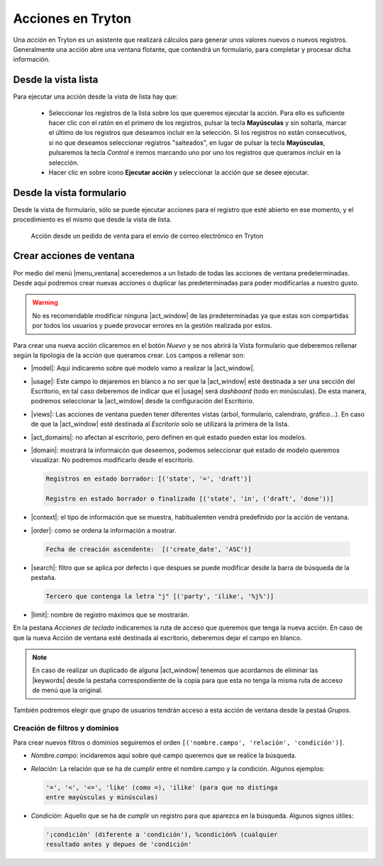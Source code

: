 ==================
Acciones en Tryton
==================

Una *acción* en Tryton es un asistente que realizará cálculos para generar unos
valores nuevos o nuevos registros. Generalmente una acción abre una ventana
flotante, que contendrá un formulario, para completar y procesar dicha
información.

--------------------
Desde la vista lista
--------------------

Para ejecutar una acción desde la vista de lista hay que:

 * Seleccionar los registros de la lista sobre los que queremos ejecutar la
   acción. Para ello es suficiente hacer clic con el ratón en el primero de los
   registros, pulsar la tecla **Mayúsculas** y sin soltarla, marcar el último
   de los registros que deseamos incluir en la selección. Si los registros no
   están consecutivos, si no que deseamos seleccionar registros "salteados", en
   lugar de pulsar la tecla **Mayúsculas**, pulsaremos la tecla *Control* e
   iremos marcando uno por uno los registros que queramos incluir en la
   selección.

 * Hacer clic en sobre icono **Ejecutar acción** y seleccionar la acción que se
   desee ejecutar.

-------------------------
Desde la vista formulario
-------------------------

Desde la vista de formulario, sólo se puede ejecutar acciones para el registro
que esté abierto en ese momento, y el procedimiento es el mismo que desde la
vista de lista.

.. figure:: images/tryton-action.png

   Acción desde un pedido de venta para el envío de correo electrónico en Tryton

.. _nueva-accion:

-------------------------
Crear acciones de ventana
-------------------------

Por medio del menú |menu_ventana| acceredemos a un listado de todas las
acciones de ventana predeterminadas. Desde aquí podremos crear nuevas acciones
o duplicar las predeterminadas para poder modificarlas a nuestro gusto.

.. warning:: No es recomendable modificar ninguna |act_window| de las
   predeterminadas ya que estas son compartidas por todos los usuarios y puede
   provocar errores en la gestión realizada por estos.

Para crear una nueva acción clicaremos en el botón *Nuevo* y se nos abrirá la
Vista formulario que deberemos rellenar según la tipología de la acción que
queramos crear. Los campos a rellenar son:

* |model|: Aquí indicaremo sobre qué modelo vamo a realizar la |act_window|.

* |usage|: Este campo lo dejaremos en blanco a no ser que la |act_window| esté
  destinada a ser una sección del Escritorio, en tal caso deberemos de indicar
  que el |usage| será *dashboard* (todo en minúsculas). De esta manera,
  podremos seleccionar la |act_window| desde la configuración del Escritorio.

* |views|: Las acciones de ventana pueden tener diferentes vistas (arbol,
  formulario, calendraio, gráfico...). En caso de que la |act_window| esté
  destinada al *Escritorio* solo se utilizará la primera de la lista.

* |act_domains|: no afectan al escritorio, pero definen en qué estado pueden
  estar los modelos.

* |domain|: mostrará la informaicón que deseemos, podemos seleccionar qué
  estado de modelo queremos visualizar. No podremos modificarlo desde el
  escritorio.

  .. code::

     Registros en estado borrador: [('state', '=', 'draft')]

     Registro en estado borrador o finalizado [('state', 'in', ('draft', 'done'))]

* |context|: el tipo de información que se muestra, habitualemten vendrá
  predefinido por la acción de ventana.

* |order|: como se ordena la información a mostrar.

 .. code::

     Fecha de creación ascendente:  [('create_date', 'ASC')]

* |search|: filtro que se aplica por defecto i que despues se puede modificar
  desde la barra de búsqueda de la pestaña.

  .. code::

     Tercero que contenga la letra "j" [('party', 'ilike', '%j%')]

* |limit|: nombre de registro máximos que se mostrarán.

En la pestana *Acciones de teclado* indicaremos la ruta de acceso que queremos
que tenga la nueva acción. En caso de que la nueva Acción de ventana esté
destinada al escritorio, deberemos dejar el campo en blanco.

.. Note:: En caso de realizar un duplicado de alguna |act_window| tenemos que
          acordarnos de eliminar las |keywords| desde la pestaña
          correspondiente de la copia para que esta no tenga la misma ruta de
          acceso de menú que la original.

También podremos elegir que grupo de usuarios tendrán acceso a esta acción de
ventana desde la pestaá *Grupos*.

Creación de filtros y dominios
------------------------------
Para crear nuevos filtros o dominios seguiremos el orden ``[('nombre.campo',
'relación', 'condición')]``.

* *Nombre.campo*: incidaremos aquí sobre qué campo queremos que se realice
  la búsqueda.

* *Relación*: La relación que se ha de cumplir entre el nombre.campo y la
  condición.  Algunos ejemplos:

  .. code::

     '=', '<', '<=', 'like' (como =), 'ilike' (para que no distinga
     entre mayúsculas y minúsculas)

* *Condición*: Aquello que se ha de cumplir un registro para que aparezca
  en la búsqueda. Algunos signos útiles:

  .. code::

    '¡condición' (diferente a 'condición'), %condición% (cualquier
    resultado antes y depues de 'condición'


.. |menu_ventana| tryref:: ir.menu_action_act_window/complete_name
.. |act_window| model:: ir.action.act_window
.. |keywords| field:: ir.action.act_window/keywords
.. |model| field:: ir.action.act_window/res_model
.. |usage| field:: ir.action.act_window/usage
.. |views| field:: ir.action.act_window/act_window_views
.. |act_domains| field:: ir.action.act_window/act_window_domains
.. |domain| field:: ir.action.act_window/domain
.. |context| field:: ir.action.act_window/context
.. |order| field:: ir.action.act_window/order
.. |search| field:: ir.action.act_window/search_value
.. |limit| field:: ir.action.act_window/limit